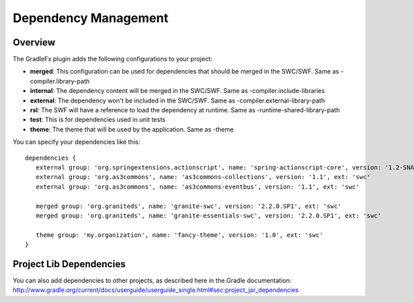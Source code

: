 ========================
Dependency Management
========================

----------------
Overview
----------------
The GradleFx plugin adds the following configurations to your project:

* **merged**: This configuration can be used for dependencies that should be merged in the SWC/SWF. Same as -compiler.library-path
* **internal**: The dependency content will be merged in the SWC/SWF. Same as -compiler.include-libraries
* **external**: The dependency won't be included in the SWC/SWF. Same as -compiler.external-library-path
* **rsl**: The SWF will have a reference to load the dependency at runtime. Same as -runtime-shared-library-path
* **test**: This is for dependencies used in unit tests
* **theme**: The theme that will be used by the application. Same as -theme

You can specify your dependencies like this: ::

    dependencies {
       external group: 'org.springextensions.actionscript', name: 'spring-actionscript-core', version: '1.2-SNAPSHOT', ext: 'swc'
       external group: 'org.as3commons', name: 'as3commons-collections', version: '1.1', ext: 'swc'
       external group: 'org.as3commons', name: 'as3commons-eventbus', version: '1.1', ext: 'swc'

       merged group: 'org.graniteds', name: 'granite-swc', version: '2.2.0.SP1', ext: 'swc'
       merged group: 'org.graniteds', name: 'granite-essentials-swc', version: '2.2.0.SP1', ext: 'swc'

       theme group: 'my.organization', name: 'fancy-theme', version: '1.0', ext: 'swc'
    }

--------------------------
Project Lib Dependencies
--------------------------
| You can also add dependencies to other projects, as described here in the Gradle documentation:
| http://www.gradle.org/current/docs/userguide/userguide_single.html#sec:project_jar_dependencies